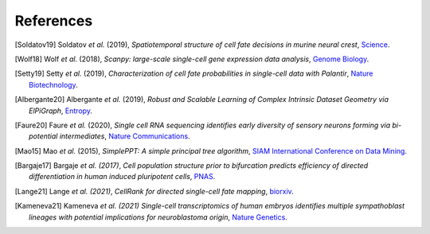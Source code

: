 References
----------

.. [Soldatov19] Soldatov *et al.* (2019),
   *Spatiotemporal structure of cell fate decisions in murine neural crest*,
   `Science <https://doi.org/10.1126/science.aas9536>`__.

.. [Wolf18] Wolf *et al.* (2018),
   *Scanpy: large-scale single-cell gene expression data analysis*,
   `Genome Biology <https://doi.org/10.1186/s13059-017-1382-0>`__.

.. [Setty19] Setty *et al.* (2019),
   *Characterization of cell fate probabilities in single-cell data with Palantir*,
   `Nature Biotechnology <https://doi.org/10.1038/s41587-019-0068-4>`__.

.. [Albergante20] Albergante *et al.* (2019),
   *Robust and Scalable Learning of Complex Intrinsic Dataset Geometry via ElPiGraph*,
   `Entropy <https://doi.org/10.3390/e22030296>`__.

.. [Faure20] Faure *et al.* (2020),
   *Single cell RNA sequencing identifies early diversity of sensory neurons forming via bi-potential intermediates*,
   `Nature Communications <https://doi.org/10.1038/s41467-020-17929-4>`__.

.. [Mao15] Mao *et al.* (2015),
   *SimplePPT: A simple principal tree algorithm*,
   `SIAM International Conference on Data Mining <https://doi.org/10.1137/1.9781611974010.89>`__.

.. [Bargaje17] Bargaje *et al. (2017)*,
    *Cell population structure prior to bifurcation predicts efficiency of directed differentiation in human induced pluripotent cells*,
    `PNAS <https://doi.org/10.1073/pnas.1621412114>`__.

.. [Lange21] Lange *et al. (2021)*,
    *CellRank for directed single-cell fate mapping*,
    `biorxiv <https://www.biorxiv.org/content/10.1101/2020.10.19.345983v2>`__.

.. [Kameneva21] Kameneva *et al. (2021)*
    *Single-cell transcriptomics of human embryos identifies multiple sympathoblast lineages with potential implications for neuroblastoma origin*,
    `Nature Genetics <https://www.nature.com/articles/s41588-021-00818-x>`__.

.. image:: _static/scFates_logo_dark.png
   :width: 1%
